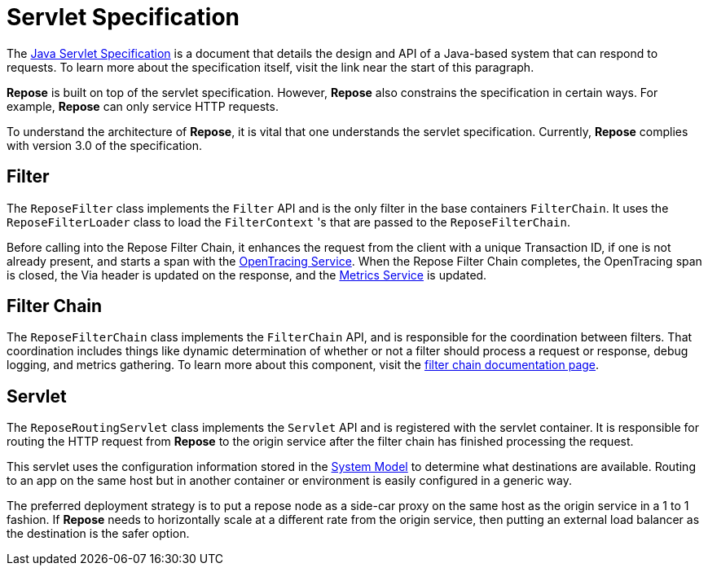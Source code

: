 = Servlet Specification

The https://javaee.github.io/servlet-spec/[Java Servlet Specification] is a document that details the design and API of a Java-based system that can respond to requests.
To learn more about the specification itself, visit the link near the start of this paragraph.

*Repose* is built on top of the servlet specification.
However, *Repose* also constrains the specification in certain ways.
For example, *Repose* can only service HTTP requests.

To understand the architecture of *Repose*, it is vital that one understands the servlet specification.
Currently, *Repose* complies with version 3.0 of the specification.

== Filter
The `ReposeFilter` class implements the `Filter` API and is the only filter in the base containers `FilterChain`.
It uses the `ReposeFilterLoader` class to load the `FilterContext` 's that are passed to the `ReposeFilterChain`.

Before calling into the Repose Filter Chain, it enhances the request from the client with a unique Transaction ID, if one is not already present, and starts a span with the <<../services/open-tracing.adoc#,OpenTracing Service>>.
When the Repose Filter Chain completes, the OpenTracing span is closed, the Via header is updated on the response, and the <<../services/metrics.adoc#,Metrics Service>> is updated.

== Filter Chain

The `ReposeFilterChain` class implements the `FilterChain` API, and is responsible for the coordination between filters.
That coordination includes things like dynamic determination of whether or not a filter should process a request or response, debug logging, and metrics gathering.
To learn more about this component, visit the <<filter-chain.adoc#,filter chain documentation page>>.

== Servlet

The `ReposeRoutingServlet` class implements the `Servlet` API and is registered with the servlet container.
It is responsible for routing the HTTP request from *Repose* to the origin service after the filter chain has finished processing the request.

This servlet uses the configuration information stored in the <<system-model.adoc#,System Model>> to determine what destinations are available.
Routing to an app on the same host but in another container or environment is easily configured in a generic way.

The preferred deployment strategy is to put a repose node as a side-car proxy on the same host as the origin service in a 1 to 1 fashion.
If *Repose* needs to horizontally scale at a different rate from the origin service, then putting an external load balancer as the destination is the safer option.
